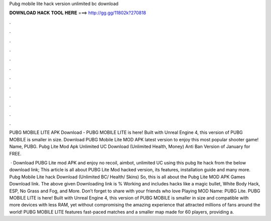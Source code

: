 Pubg mobile lite hack version unlimited bc download



𝐃𝐎𝐖𝐍𝐋𝐎𝐀𝐃 𝐇𝐀𝐂𝐊 𝐓𝐎𝐎𝐋 𝐇𝐄𝐑𝐄 ===> http://gg.gg/11802k?270818



.



.



.



.



.



.



.



.



.



.



.



.

PUBG MOBILE LITE APK Download - PUBG MOBILE LITE is here! Built with Unreal Engine 4, this version of PUBG MOBILE is smaller in size. Download PUBG Mobile Lite MOD APK latest version to enjoy this most popular shooter game! Name, PUBG. Pubg Lite Mod Apk Unlimited UC Download (Unlimited Health, Money) Anti Ban Version of January for FREE.

 · Download PUBG Lite mod APK and enjoy no recoil, aimbot, unlimited UC using this pubg lte hack from the below download link; This article is all about PUBG Lite Mod hacked version, its features, installation guide and many more. Pubg Mobile Lite hack Download (Unlimited BC/ Health/ Skins) So, this is all about the Pubg Lite MOD APK Games Download link. The above given Downloading link is % Working and includes hacks like a magic bullet, White Body Hack, ESP, No Grass and Fog, and More. Don’t forget to share with your friends who love Playing MOD  Name: PUBG Lite. PUBG MOBILE LITE is here! Built with Unreal Engine 4, this version of PUBG MOBILE is smaller in size and compatible with more devices with less RAM, yet without compromising the amazing experience that attracted millions of fans around the world! PUBG MOBILE LITE features fast-paced matches and a smaller map made for 60 players, providing a.
